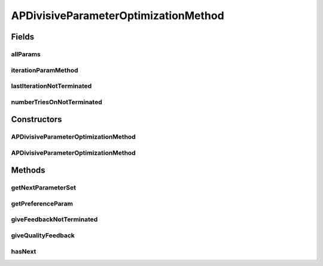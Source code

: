 .. java:import:: java.io File

.. java:import:: java.util ArrayList

.. java:import:: java.util List

.. java:import:: de.clusteval.cluster.quality ClusteringQualityMeasure

.. java:import:: de.clusteval.cluster.quality ClusteringQualitySet

.. java:import:: de.clusteval.data DataConfig

.. java:import:: de.clusteval.framework.repository RegisterException

.. java:import:: de.clusteval.framework.repository Repository

.. java:import:: de.clusteval.program ParameterSet

.. java:import:: de.clusteval.program ProgramConfig

.. java:import:: de.clusteval.program ProgramParameter

.. java:import:: de.clusteval.run ParameterOptimizationRun

.. java:import:: de.clusteval.run.result RunResultParseException

.. java:import:: de.clusteval.utils InternalAttributeException

APDivisiveParameterOptimizationMethod
=====================================

.. java:package:: de.clusteval.cluster.paramOptimization
   :noindex:

.. java:type:: @LoadableClassParentAnnotation public class APDivisiveParameterOptimizationMethod extends DivisiveParameterOptimizationMethod implements IDivergingParameterOptimizationMethod

   :author: Christian Wiwie

Fields
------
allParams
^^^^^^^^^

.. java:field:: protected List<ProgramParameter<?>> allParams
   :outertype: APDivisiveParameterOptimizationMethod

iterationParamMethod
^^^^^^^^^^^^^^^^^^^^

.. java:field:: protected DivisiveParameterOptimizationMethod iterationParamMethod
   :outertype: APDivisiveParameterOptimizationMethod

lastIterationNotTerminated
^^^^^^^^^^^^^^^^^^^^^^^^^^

.. java:field:: protected boolean lastIterationNotTerminated
   :outertype: APDivisiveParameterOptimizationMethod

numberTriesOnNotTerminated
^^^^^^^^^^^^^^^^^^^^^^^^^^

.. java:field:: protected int numberTriesOnNotTerminated
   :outertype: APDivisiveParameterOptimizationMethod

Constructors
------------
APDivisiveParameterOptimizationMethod
^^^^^^^^^^^^^^^^^^^^^^^^^^^^^^^^^^^^^

.. java:constructor:: public APDivisiveParameterOptimizationMethod(Repository repo, boolean register, long changeDate, File absPath, ParameterOptimizationRun run, ProgramConfig programConfig, DataConfig dataConfig, List<ProgramParameter<?>> params, ClusteringQualityMeasure optimizationCriterion, int iterationPerParameter, boolean isResume) throws ParameterOptimizationException, RegisterException
   :outertype: APDivisiveParameterOptimizationMethod

   :param repo:
   :param register:
   :param changeDate:
   :param absPath:
   :param run: The run this method belongs to.
   :param programConfig: The program configuration this method was created for.
   :param dataConfig: The data configuration this method was created for.
   :param params: This list holds the program parameters that are to be optimized by the parameter optimization run.
   :param optimizationCriterion: The quality measure used as the optimization criterion (see \ :java:ref:`optimizationCriterion`\ ).
   :param iterationPerParameter: This array holds the number of iterations that are to be performed for each optimization parameter.
   :param isResume: This boolean indiciates, whether the run is a resumption of a previous run execution or a completely new execution.
   :throws ParameterOptimizationException:
   :throws RegisterException:

APDivisiveParameterOptimizationMethod
^^^^^^^^^^^^^^^^^^^^^^^^^^^^^^^^^^^^^

.. java:constructor:: public APDivisiveParameterOptimizationMethod(APDivisiveParameterOptimizationMethod other) throws RegisterException
   :outertype: APDivisiveParameterOptimizationMethod

   The copy constructor for this method.

   :param other: The object to clone.
   :throws RegisterException:

Methods
-------
getNextParameterSet
^^^^^^^^^^^^^^^^^^^

.. java:method:: @Override protected ParameterSet getNextParameterSet(ParameterSet forcedParameterSet) throws InternalAttributeException, RegisterException, NoParameterSetFoundException, InterruptedException
   :outertype: APDivisiveParameterOptimizationMethod

getPreferenceParam
^^^^^^^^^^^^^^^^^^

.. java:method:: public static List<ProgramParameter<?>> getPreferenceParam(List<ProgramParameter<?>> params)
   :outertype: APDivisiveParameterOptimizationMethod

   :param params:
   :return: A list containing only the preference parameter.

giveFeedbackNotTerminated
^^^^^^^^^^^^^^^^^^^^^^^^^

.. java:method:: @Override public void giveFeedbackNotTerminated(ParameterSet parameterSet, ClusteringQualitySet minimalQualities)
   :outertype: APDivisiveParameterOptimizationMethod

giveQualityFeedback
^^^^^^^^^^^^^^^^^^^

.. java:method:: @Override public void giveQualityFeedback(ParameterSet parameterSet, ClusteringQualitySet qualities)
   :outertype: APDivisiveParameterOptimizationMethod

hasNext
^^^^^^^

.. java:method:: @Override public boolean hasNext()
   :outertype: APDivisiveParameterOptimizationMethod

